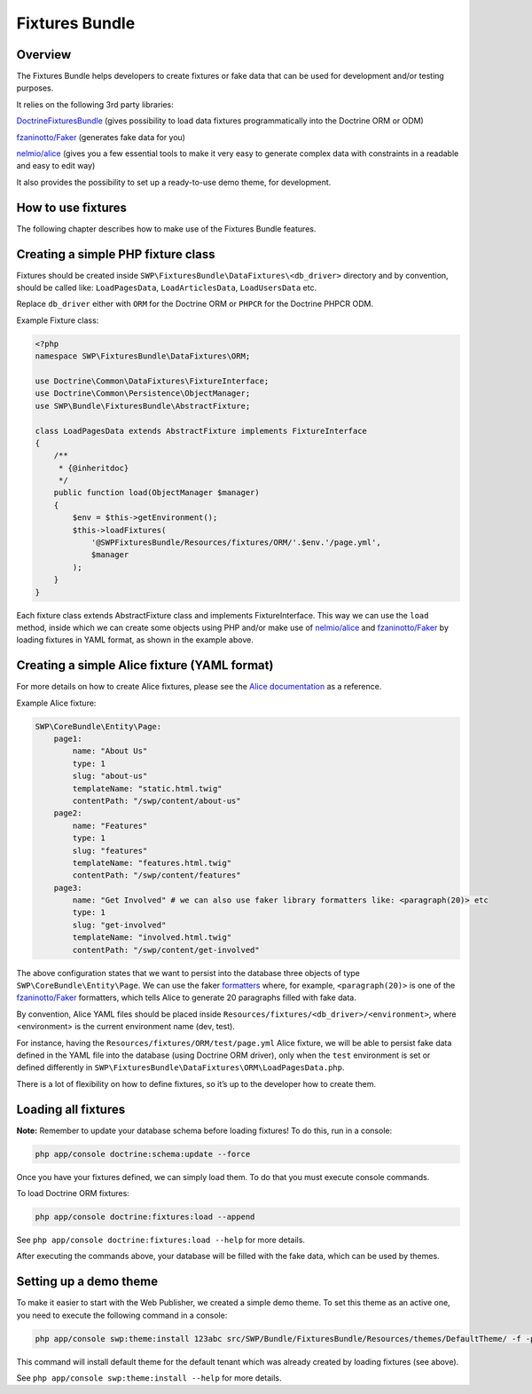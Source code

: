 Fixtures Bundle
===============

Overview
--------

The Fixtures Bundle helps developers to create fixtures or fake data 
that can be used for development and/or testing purposes.

It relies on the following 3rd party libraries:

`DoctrineFixturesBundle`_ (gives possibility to load data fixtures
programmatically into the Doctrine ORM or ODM)

`fzaninotto/Faker`_ (generates fake data for you)

`nelmio/alice`_ (gives you a few essential tools to make it very easy to 
generate complex data with constraints in a readable and easy to edit way)

It also provides the possibility to set up a ready-to-use demo theme, for 
development.

How to use fixtures
-------------------

The following chapter describes how to make use of the Fixtures Bundle 
features.

Creating a simple PHP fixture class
-----------------------------------

Fixtures should be created inside
``SWP\FixturesBundle\DataFixtures\<db_driver>`` directory and by convention, 
should be called like: ``LoadPagesData``, ``LoadArticlesData``, 
``LoadUsersData`` etc.

Replace ``db_driver`` either with ``ORM`` for the Doctrine ORM or
``PHPCR`` for the Doctrine PHPCR ODM.

Example Fixture class:

.. code-block:: php

    <?php
    namespace SWP\FixturesBundle\DataFixtures\ORM;

    use Doctrine\Common\DataFixtures\FixtureInterface;
    use Doctrine\Common\Persistence\ObjectManager;
    use SWP\Bundle\FixturesBundle\AbstractFixture;

    class LoadPagesData extends AbstractFixture implements FixtureInterface
    {
        /**
         * {@inheritdoc}
         */
        public function load(ObjectManager $manager)
        {
            $env = $this->getEnvironment();
            $this->loadFixtures(
                '@SWPFixturesBundle/Resources/fixtures/ORM/'.$env.'/page.yml',
                $manager
            );
        }
    }

Each fixture class extends AbstractFixture class and implements
FixtureInterface. This way we can use the ``load`` method, inside which we
can create some objects using PHP and/or make use of `nelmio/alice`_ and
`fzaninotto/Faker`_ by loading fixtures in YAML format, as shown in the
example above.

Creating a simple Alice fixture (YAML format)
---------------------------------------------

For more details on how to create Alice fixtures, please see the
`Alice documentation`_ as a reference.

Example Alice fixture:

.. code-block:: yaml

    SWP\CoreBundle\Entity\Page:
        page1:
            name: "About Us"
            type: 1
            slug: "about-us"
            templateName: "static.html.twig"
            contentPath: "/swp/content/about-us"
        page2:
            name: "Features"
            type: 1
            slug: "features"
            templateName: "features.html.twig"
            contentPath: "/swp/content/features"
        page3:
            name: "Get Involved" # we can also use faker library formatters like: <paragraph(20)> etc
            type: 1
            slug: "get-involved"
            templateName: "involved.html.twig"
            contentPath: "/swp/content/get-involved"

The above configuration states that we want to persist into the database three 
objects of type ``SWP\CoreBundle\Entity\Page``. We can use the faker
`formatters`_ where, for example, ``<paragraph(20)>`` is one of the
`fzaninotto/Faker`_ formatters, which tells Alice to generate 20
paragraphs filled with fake data.

By convention, Alice YAML files should be placed inside 
``Resources/fixtures/<db_driver>/<environment>``, where <environment> is the 
current environment name (dev, test).

For instance, having the ``Resources/fixtures/ORM/test/page.yml`` Alice
fixture, we will be able to persist fake data defined in the YAML file into
the database (using Doctrine ORM driver), only when the ``test`` environment
is set or defined differently in
``SWP\FixturesBundle\DataFixtures\ORM\LoadPagesData.php``.

There is a lot of flexibility on how to define fixtures, so it’s up to the
developer how to create them.

Loading all fixtures
--------------------

**Note:** Remember to update your database schema before loading
fixtures! To do this, run in a console:

.. code-block:: bash

    php app/console doctrine:schema:update --force

Once you have your fixtures defined, we can simply load them. To do that
you must execute console commands.

To load Doctrine ORM fixtures:

.. code-block:: bash

    php app/console doctrine:fixtures:load --append

See ``php app/console doctrine:fixtures:load --help`` for more details.

After executing the commands above, your database will be filled with the
fake data, which can be used by themes.

.. _setting-up-demo-theme:

Setting up a demo theme
-----------------------

To make it easier to start with the Web Publisher, we created a simple
demo theme. To set this theme as an active one, you need to execute the
following command in a console:

.. code-block:: bash

    php app/console swp:theme:install 123abc src/SWP/Bundle/FixturesBundle/Resources/themes/DefaultTheme/ -f -p

This command will install default theme for the default tenant which was already created by loading fixtures (see above).

See ``php app/console swp:theme:install --help`` for more details.

.. _formatters: https://github.com/fzaninotto/Faker#formatters
.. _DoctrineFixturesBundle: https://github.com/doctrine/DoctrineFixturesBundle
.. _fzaninotto/Faker: https://github.com/fzaninotto/Faker
.. _nelmio/alice: https://github.com/nelmio/alice
.. _Alice documentation: https://github.com/nelmio/alice/blob/master/doc/complete-reference.md#complete-reference
